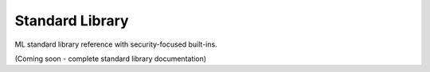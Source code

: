 ================
Standard Library
================

ML standard library reference with security-focused built-ins.

(Coming soon - complete standard library documentation)
